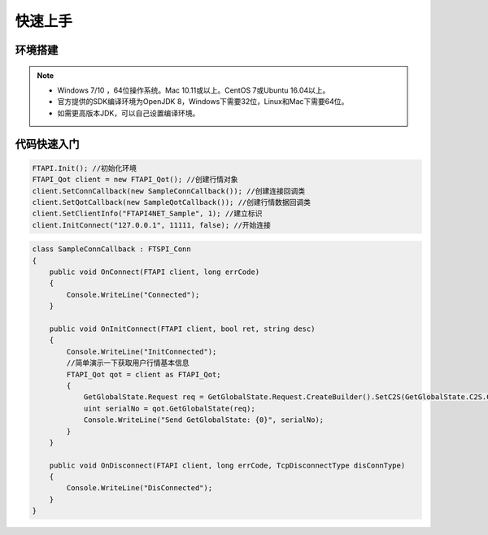 ﻿=========
快速上手
=========


----------
环境搭建
----------

.. note::

    *   Windows 7/10 ，64位操作系统。Mac 10.11或以上。CentOS 7或Ubuntu 16.04以上。
    *   官方提供的SDK编译环境为OpenJDK 8，Windows下需要32位，Linux和Mac下需要64位。
    *   如需更高版本JDK，可以自己设置编译环境。

--------------
代码快速入门
--------------


.. code-block:: cpp

    FTAPI.Init(); //初始化环境
    FTAPI_Qot client = new FTAPI_Qot(); //创建行情对象
    client.SetConnCallback(new SampleConnCallback()); //创建连接回调类
    client.SetQotCallback(new SampleQotCallback()); //创建行情数据回调类
    client.SetClientInfo("FTAPI4NET_Sample", 1); //建立标识
    client.InitConnect("127.0.0.1", 11111, false); //开始连接



.. code-block:: cpp

    class SampleConnCallback : FTSPI_Conn
    {
        public void OnConnect(FTAPI client, long errCode)
        {
            Console.WriteLine("Connected");
        }

        public void OnInitConnect(FTAPI client, bool ret, string desc)
        {
            Console.WriteLine("InitConnected");
            //简单演示一下获取用户行情基本信息
            FTAPI_Qot qot = client as FTAPI_Qot;
            {
                GetGlobalState.Request req = GetGlobalState.Request.CreateBuilder().SetC2S(GetGlobalState.C2S.CreateBuilder().SetUserID(900019)).Build();
                uint serialNo = qot.GetGlobalState(req);
                Console.WriteLine("Send GetGlobalState: {0}", serialNo);
            }
        }

        public void OnDisconnect(FTAPI client, long errCode, TcpDisconnectType disConnType)
        {
            Console.WriteLine("DisConnected");
        }
    }


  
    





